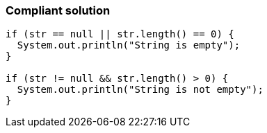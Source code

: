 === Compliant solution

[source,text]
----
if (str == null || str.length() == 0) {
  System.out.println("String is empty");
}

if (str != null && str.length() > 0) {
  System.out.println("String is not empty");
}
----

